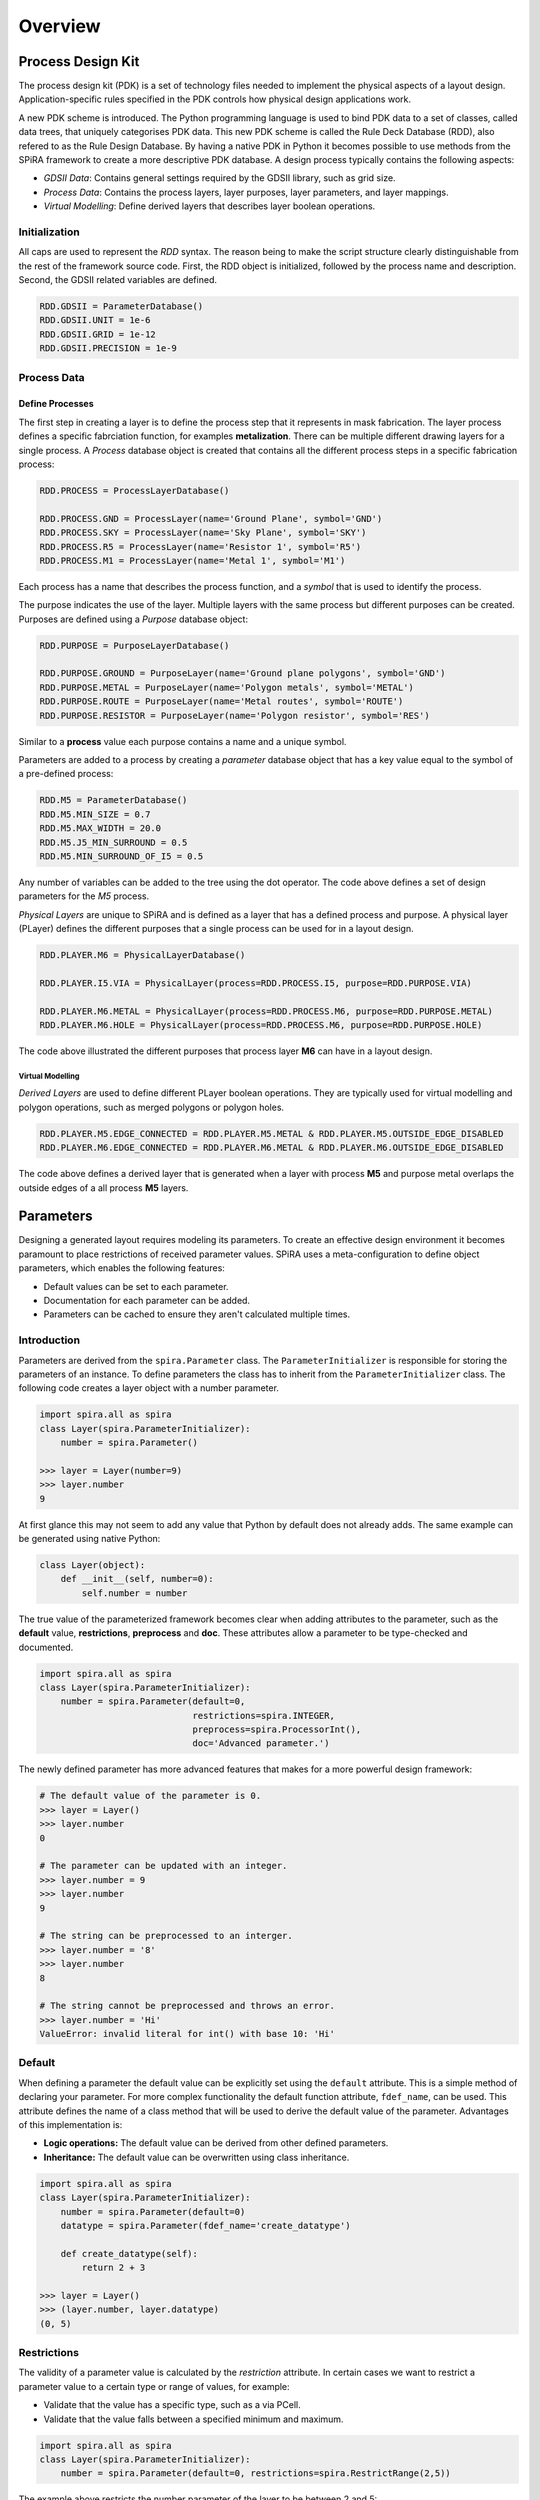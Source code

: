 ########
Overview
########



******************
Process Design Kit
******************

The process design kit (PDK) is a set of technology files needed to implement
the physical aspects of a layout design. Application-specific rules specified
in the PDK controls how physical design applications work.

A new PDK scheme is introduced. The Python programming language is used to
bind PDK data to a set of classes, called data trees, that uniquely categorises
PDK data. This new PDK scheme is called the Rule Deck Database (RDD), also
refered to as the Rule Design Database. By having a native PDK in Python it
becomes possible to use methods from the SPiRA framework to create a
more descriptive PDK database. A design process typically contains the
following aspects:

* *GDSII Data*: Contains general settings required by the GDSII library, such as grid size.
* *Process Data*: Contains the process layers, layer purposes, layer parameters, and layer mappings.
* *Virtual Modelling*: Define derived layers that describes layer boolean operations.


Initialization
==============

All caps are used to represent the *RDD* syntax. The reason being to make the
script structure clearly distinguishable from the rest of the framework source
code. First, the RDD object is initialized, followed by the process name and
description. Second, the GDSII related variables are defined.

.. code-block:: python

    RDD.GDSII = ParameterDatabase()
    RDD.GDSII.UNIT = 1e-6
    RDD.GDSII.GRID = 1e-12
    RDD.GDSII.PRECISION = 1e-9


Process Data
============



Define Processes
----------------

The first step in creating a layer is to define the process step that
it represents in mask fabrication. The layer process defines a specific
fabrciation function, for examples **metalization**. There can be multiple
different drawing layers for a single process. A *Process* database object
is created that contains all the different process steps in a specific
fabrication process:

.. code-block:: python

    RDD.PROCESS = ProcessLayerDatabase()

    RDD.PROCESS.GND = ProcessLayer(name='Ground Plane', symbol='GND')
    RDD.PROCESS.SKY = ProcessLayer(name='Sky Plane', symbol='SKY')
    RDD.PROCESS.R5 = ProcessLayer(name='Resistor 1', symbol='R5')
    RDD.PROCESS.M1 = ProcessLayer(name='Metal 1', symbol='M1')

Each process has a name that describes the process function, and
a *symbol* that is used to identify the process.

.. ---------- Define Purposes ----------

The purpose indicates the use of the layer. Multiple layers with
the same process but different purposes can be created. Purposes are defined
using a *Purpose* database object:

.. code-block:: python

    RDD.PURPOSE = PurposeLayerDatabase()

    RDD.PURPOSE.GROUND = PurposeLayer(name='Ground plane polygons', symbol='GND')
    RDD.PURPOSE.METAL = PurposeLayer(name='Polygon metals', symbol='METAL')
    RDD.PURPOSE.ROUTE = PurposeLayer(name='Metal routes', symbol='ROUTE')
    RDD.PURPOSE.RESISTOR = PurposeLayer(name='Polygon resistor', symbol='RES')

Similar to a **process** value each purpose contains a name and a unique symbol.

.. ---------- Process Parameters ----------

Parameters are added to a process by creating a *parameter* database object
that has a key value equal to the symbol of a pre-defined process:

.. code-block:: python

    RDD.M5 = ParameterDatabase()
    RDD.M5.MIN_SIZE = 0.7
    RDD.M5.MAX_WIDTH = 20.0
    RDD.M5.J5_MIN_SURROUND = 0.5
    RDD.M5.MIN_SURROUND_OF_I5 = 0.5

Any number of variables can be added to the tree using the dot operator.
The code above defines a set of design parameters for the *M5* process.

.. ---------- Physical Layers ----------

*Physical Layers* are unique to SPiRA and is defined as a layer that has a
defined process and purpose. A physical layer (PLayer) defines the different
purposes that a single process can be used for in a layout design.

.. code-block:: python

    RDD.PLAYER.M6 = PhysicalLayerDatabase()

    RDD.PLAYER.I5.VIA = PhysicalLayer(process=RDD.PROCESS.I5, purpose=RDD.PURPOSE.VIA)

    RDD.PLAYER.M6.METAL = PhysicalLayer(process=RDD.PROCESS.M6, purpose=RDD.PURPOSE.METAL)
    RDD.PLAYER.M6.HOLE = PhysicalLayer(process=RDD.PROCESS.M6, purpose=RDD.PURPOSE.HOLE)

The code above illustrated the different purposes that process layer
**M6** can have in a layout design.

Virtual Modelling
~~~~~~~~~~~~~~~~~

*Derived Layers* are used to define different PLayer boolean operations.
They are typically used for virtual modelling and polygon operations,
such as merged polygons or polygon holes.

.. code-block:: python

    RDD.PLAYER.M5.EDGE_CONNECTED = RDD.PLAYER.M5.METAL & RDD.PLAYER.M5.OUTSIDE_EDGE_DISABLED
    RDD.PLAYER.M6.EDGE_CONNECTED = RDD.PLAYER.M6.METAL & RDD.PLAYER.M6.OUTSIDE_EDGE_DISABLED

The code above defines a derived layer that is generated when a layer with
process **M5** and purpose metal overlaps the outside edges of a all
process **M5** layers.


.. ---------------------------------------------------------------------------------------------------


**********
Parameters
**********

Designing a generated layout requires modeling its parameters. To create an effective design
environment it becomes paramount to place restrictions of received parameter values.
SPiRA uses a meta-configuration to define object parameters, which enables the following features:

* Default values can be set to each parameter.
* Documentation for each parameter can be added.
* Parameters can be cached to ensure they aren't calculated multiple times.

Introduction
============

Parameters are derived from the ``spira.Parameter`` class. The
``ParameterInitializer`` is responsible for storing the parameters of an
instance. To define parameters the class has to inherit from the ``ParameterInitializer``
class. The following code creates a layer object with a number parameter.

.. code-block:: python

    import spira.all as spira
    class Layer(spira.ParameterInitializer):
        number = spira.Parameter()

    >>> layer = Layer(number=9)
    >>> layer.number
    9

At first glance this may not seem to add any value that Python by default does not already adds.
The same example can be generated using native Python:

.. code-block:: python

    class Layer(object):
        def __init__(self, number=0):
            self.number = number

The true value of the parameterized framework becomes clear when adding attributes to the parameter, such as the **default** value, **restrictions**, **preprocess** and **doc**.
These attributes allow a parameter to be type-checked and documented.

.. code-block:: python

    import spira.all as spira
    class Layer(spira.ParameterInitializer):
        number = spira.Parameter(default=0,
                                 restrictions=spira.INTEGER,
                                 preprocess=spira.ProcessorInt(),
                                 doc='Advanced parameter.')

The newly defined parameter has more advanced features that makes for
a more powerful design framework:

.. code-block:: python

    # The default value of the parameter is 0.
    >>> layer = Layer()
    >>> layer.number
    0

    # The parameter can be updated with an integer.
    >>> layer.number = 9
    >>> layer.number
    9

    # The string can be preprocessed to an interger.
    >>> layer.number = '8'
    >>> layer.number
    8

    # The string cannot be preprocessed and throws an error.
    >>> layer.number = 'Hi'
    ValueError: invalid literal for int() with base 10: 'Hi'


Default
=======

When defining a parameter the default value can be explicitly set using the ``default`` attribute.
This is a simple method of declaring your parameter.
For more complex functionality the default function attribute, ``fdef_name``, can be used.
This attribute defines the name of a class method that will be used to derive the default value of the parameter.
Advantages of this implementation is:

* **Logic operations:** The default value can be derived from other defined parameters.
* **Inheritance:** The default value can be overwritten using class inheritance.


.. code-block:: python

    import spira.all as spira
    class Layer(spira.ParameterInitializer):
        number = spira.Parameter(default=0)
        datatype = spira.Parameter(fdef_name='create_datatype')

        def create_datatype(self):
            return 2 + 3

    >>> layer = Layer()
    >>> (layer.number, layer.datatype)
    (0, 5)


Restrictions
============

The validity of a parameter value is calculated by the *restriction* attribute.
In certain cases we want to restrict a parameter value to a certain type or range of values, for example:

* Validate that the value has a specific type, such as a via PCell.
* Validate that the value falls between a specified minimum and maximum.

.. code-block:: python

    import spira.all as spira
    class Layer(spira.ParameterInitializer):
        number = spira.Parameter(default=0, restrictions=spira.RestrictRange(2,5))

The example above restricts the number parameter of the layer to be between 2 and 5:

.. code-block:: python

    >>> layer = Layer()
    >>> layer.number = 3
    3
    >>> layer.number = 1
    ValueError: Invalid parameter assignment 'number' of cell 'Layer' with value '1', which is not compatible with 'Range Restriction: [2, 5)'.

Preprocessors
=============

The reprocess attribute converts a received value before assigning it to the parameter.
Preprocessors are typically used to convert a value of invalid type to one of a valid type, such as converting a float to an integer.

.. code-block:: python

    import spira.all as spira
    class Layer(spira.ParameterInitializer):
        number = spira.Parameter(default=0, preprocess=spira.ProcessorInt())

    >>> layer = Layer()
    >>> layer.number = 1
    1
    >>> layer.number = 2.1
    2
    >>> layer.number = 'Hi'
    ValueError: invalid literal for int() with base 10: 'Hi'

Documentation
=============

Documentation can be added to the parameter using the ``doc`` attribute.
The created class can also be documented using triple qoutation marks.

.. code-block:: python

    import spira.all as spira
    class Layer(spira.ParameterInitializer):
        """ This is a layer class. """
        number = spira.Parameter(default=0, doc='Parameter documentation.')

    >>> layer = Layer()
    >>> layer.number
    0
    >>> layer.__doc__
    This is a layer class.
    >>> layer.number.__doc__
    Parameter documentation.

Cache
=====

SPiRA automatically caches parameters once they have been initialized.
When using class methods to define default parameters using the ``fdef_name`` attribute, the value is stored when called for the first time.
Calling this value for the second time will not lead to a re-calculation, but rather the value will be retrieved from the cached dictionary.
The cache is automatically cleared when **any** parameter in the instance is updated, since other parameters might be dependent on the changed parameters.

.. ---------------------------------------------------------------

*******************
Parameterized Cells
*******************

GDSII layouts encapsulate element design in the visual domain.
Parameterized cells encapsulates elements in the programming domain, and utilizes this domain to map external data to elements.
This external data can be data from the PDK or values extracted from an already designed layout using simulation software, such as InductEx.
The SPiRA framework uses a scripting framework approach to connect the visual domain with a programming domain.
The implemented architecture of SPiRA mimics the physical layout patterns implicit in hand-designed layouts.
This framework architecture evolved by developing code heuristics that emerged from the process of creating a PCell.

Creating a PCell is done by defining the elements and parameters required to create the desired layout.
The relationship between the elements and parameters are described in a template format.
Template design is an innate feature of parameterizing cell layouts.
This heuristic concludes to develop a framework to effectively describe the different constituents of a PCell, rather than developing an API.
The SPiRA framework was built from the following concepts:

1. **Defining Element Shapes** This step defines the geometrical shapes from which an element polygon is generated.
The supported shapes are rectangles, triangles, circles, as well as regular and irregular polygons.
Each of these shapes has a set of parameters that control the pattern dimensions, e.g. the parameterized rectangle has two parameters, ``width`` and ``length``, that defines its length and width, respectively.

2. **Element Shape Transformations** This step describes the relation between the elements through a set of operations, that includes transformations of a shape in the x-y plane.
Transforming an element involves: movement with a specific offset relative to its original location, rotation of a shape around its center with a specific angle,
reflection of a shape around a idefined line, and aligning a shape to another shape with a specific offset and angle.

3. **PDK Binding** The final step is binding data from the PDK to each created pattern. In SPiRA, process related data is defined in the RDD.
From this database the required data can be linked to any specific pattern by defining parameters and their design restrictions.

Shapes
======

A shape is a basic 2-dimentional geometric pattern that consists of a list of points.
These points can be manipulated and transformed as required by the designer, before commiting it to a layout cell.

.. code-block:: python

    class ShapeExample(spira.Cell):

        def create_elements(self, elems):
            pts = [[0, 0], [2, 2], [2, 6], [-6, 6], [-6, -6], [-4, -4], [-4, 4], [0, 4]]
            shape = spira.Shape(points=pts)
            elems += spira.Polygon(shape=shape, layer=spira.Layer(1))
            return elems




Elements
========

In the aboth example the ``spira.Polygon`` class was used to connect the shape with GDSII-related data, such as a layer number.
This is the purpose of elements; to wrap geometry data with GDSII layout data.
In SPiRA the following elements are defined:

* **Polygon**: Connects a shape object with layout data (layer number, datatype).
* **Label**: Generates text data in a GDSII layout.
* **SRef**: A structure references, or sometimes called a cell reference, refers to another cell object, but with difference transformations.

There are other special shapes that can be used in the pattern creation.
These shapes are mainly a combination polygons and relations between polygons.
These special shapes are referenced as if they represent a single shape and its outline is determined by its bounding box dimensions.
The following element groups are defined in the SPiRA framework:

* **Cells**: Is the most generic group that binds different parameterized elements or clusters, while conserving the geometrical relations between these polygons or clusters.
* **Group**: A set of elements can be grouped in a logical container, called ``Group``.
* **Ports**: A port is simply a polygon with a label on a dedicated process layer. Typically, port elements are placed on conducting metal layers.
* **Routes**: A route is defined as a cell that consists of a polygon element and a set of edge ports, that resembles a path-like structure.

The SPiRA design environment for creating a PCEll is broken down into the following basic templated steps:

.. code-block:: python

    class PCell(spira.Cell):
        """ My first parameterized cell. """

        # Define parameters here.
        number = spira.IntegerParameter(default=0, doc=’Parameter example number.’)

        def create_elements(self, elems):
            # Define elements here.
            return elems

        def create_ports(self, ports):
            # Define ports here.
            return ports

The most basic SPiRA template to generate a PCell is shown above, and consists of three parts:

1. Create a new cell by inheriting from ``spira.Cell``. This connects the class to the SPiRA framework when constructed.
2. Define the PCell parameters as class attributes.
3. Elements and ports are defined in the ``create_elements`` and ``create_ports`` class methods, which is automatically added to the cell instance.
   The create methods are special SPiRA class methods that specify how the parameters are used to create the cell.

.. code-block:: python

    class ShapeExample(spira.Cell):

        def create_elements(self, elems):
            pts = [[0, 0], [2, 2], [2, 6], [-6, 6], [-6, -6], [-4, -4], [-4, 4], [0, 4]]
            shape = spira.Shape(points=pts)
            elems += spira.Polygon(shape=shape, layer=spira.Layer(1))
            return elems

The code above illustrates the creation of a polygon object, using the already defined shape.
Once the polygon has been created it can be added to the cell instance using the ``+`` operator
to increment the ``elems`` list.

Group
=====

Groups are used to apply an operation on a set of polygons, such a retrieving their combined bounding box.
The following example illistrated the use of ``Group`` to generate a metal bounding box around a set of polygons:

.. code-block:: python

    class GroupExample(spira.Cell):

        def create_elements(self, elems):

            group = spira.Group()
            group += spira.Rectangle(p1=(0,0), p2=(10,10), layer=spira.Layer(1))
            group += spira.Rectangle(p1=(0,15), p2=(10,30), layer=spira.Layer(1))

            group.transform(spira.Rotation(45))

            elems += group

            bbox_shape = group.bbox_info.bounding_box(margin=1)
            elems += spira.Polygon(shape=bbox_shape, layer=spira.Layer(2))

            return elems

Ports
=====

Port objects are unique to the SPiRA framework and are mainly used for connection purposes.

.. code-block:: python

    class PortExample(spira.Cell):

        def create_elements(self, elems):
            elems += spira.Rectangle(p1=(0,0), p2=(20,5), layer=spira.Layer(1))
            return elems

        def create_ports(self, ports):
            ports += spira.Port(name='P1', midpoint=(0,2.5), orientation=180)
            ports += spira.Port(name='P2', midpoint=(20,2.5), orientation=0)
            return ports

Routes
======

Most of the times in designing digital electronic circuit layouts it is required to define metal polygon connections between different *devices*.
Defining the exact points connecting different devices can become a tedious task. **Routes** are polygon classes that automatically generates
a polygon path between different devices. As previously explained, ports are used to define connection points to a cell instance.
Therefore, routes can be defined as a **polygon** that connects to two **ports** through a path-dependent algorithm.
SPiRA offers a variety of different route algorithms that can be generated depending on the relative port positions and the user requirements.

.. code-block:: python

    class RouteExample(spira.Cell):

        def create_elements(self, elems):
            elems += spira.RouteManhattan(ports=self.ports, layer=spira.Layer(1))
            return elems

        def create_ports(self, ports):
            ports += spira.Port(name='P1', midpoint=(0,0), orientation=180)
            ports += spira.Port(name='P2', midpoint=(20,10), orientation=0)
            return ports







.. code-block:: python

    class Box(spira.Cell):

        width = param. NumberField(default=1)
        height = param. NumberField(default=1)
        gds_layer = param. LayerField(number=0, datatype=0)

        def create_elements(self, elems):
            shape = shapes.BoxShape(width=self.width, height=self.height)
            elems += spira.Polygon(shape=shape, gds_layer=self.gds_layer)
            return elems

        def create_ports(self, ports):
            ports += spira.Port(name='Input', midpoint=(-0.5,0), orientation=90)
            ports += spira.Port(name='Output', midpoint=(0.5,0), orientation=270)
            return ports

.. code-block:: python

    >>> box = Box()
    [SPiRA: Cell] (name ’Box ’, width 1, height 1, number 0, datatype 0)
    >>> box.width
    1
    >>> box. height
    1
    >>> box. gds_layer
    [SPiRA Layer] (name ’’, number 0, datatype 0)


The above example illustrates constructing a parameterized box using the proposed framework:
First, defining the parameters that the user would want to change when creating a box instance.
Here, three parameter are given namely, the width, the height and the layer properties for GDSII construction.
Second, a shape is generated from the defined parameters using the shape module.
Third, this box shape is added as a polygon element to the cell instance.
This polygon takes the shape and connects it to a set of methods responsible for converting it to a GDSII element.
Fourth, two terminal ports are added to the left and right edges of the box, with their directions pointing away from the polygon interior.

.. --------------------------------------------------------------------------------------

******
PCells
******

In SPiRA PCells can be divided into two categorises, :py:class:`spira.Device` and :py:class:`spira.Circuit`.
Each of these classes contains a set of different back-end algorithms that are automatically executed when
the layout class is constructed. Typically, these algorithms consists of boolean operations and filtering algorithms.
Also, inheriting from these classes defines the purpose of the layout, either a *device* or a *circuit*.

Devices
=======

Similar to creating a PCell, constructing a device cell required inheriting from :py:class:`spira.Device`
instead of :py:class:`spira.PCell`. In superconducting circuits a device layout is usually a **Via** or
a **Junction**.

.. code-block:: python

    class Junction(spira.Device):
        pass

Circuits
========

A circuit PCell is designed similar to that of a device. By definition a circuit layout contains polygon
routes that connects different device and ports instances. Therefore, a :py:class:`spira.Circuit` contains
two extra, but optional, create methods to simplify the code structure:

* :py:data:`create_structures`: Defines the device instances.
* :py:data:`create_routes`: Defines the routing paths between different structures and ports.

.. code-block:: python

    class Jtl(spira.Circuit):

        def create_structures(self, elems):
            return elems

        def create_routes(self, elems):
            return elems

Note, it is not required to use these methods, but designing large circuits can cause the
:py:data:`create_elements` method to become cumbersome.


.. .. --------------------------------------------------------------------------------------

.. ******************
.. Validate-by-Design
.. ******************


.. .. --------------------------------------------------------------------------------------

.. *******
.. Filters
.. *******



.. Boolean
.. =======



.. Layer
.. =====



.. Netlist
.. =======



.. .. --------------------------------------------------------------------------------------

.. ******************
.. Virtual Modeelling
.. ******************



.. Derived Layers
.. ==============



.. Derived Edges
.. =============



.. .. --------------------------------------------------------------------------------------

.. ************
.. RDD Advanced
.. ************



.. .. --------------------------------------------------------------------------------------






